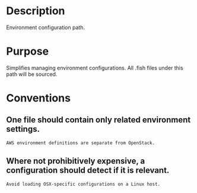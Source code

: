 * Description
Environment configuration path.

* Purpose
Simplifies managing environment configurations. All .fish files under this path will be sourced.

* Conventions
** One file should contain only related environment settings.
#+BEGIN_EXAMPLE
AWS environment definitions are separate from OpenStack.
#+END_EXAMPLE

** Where not prohibitively expensive, a configuration should detect if it is relevant.
#+BEGIN_EXAMPLE
Avoid loading OSX-specific configurations on a Linux host.
#+END_EXAMPLE
